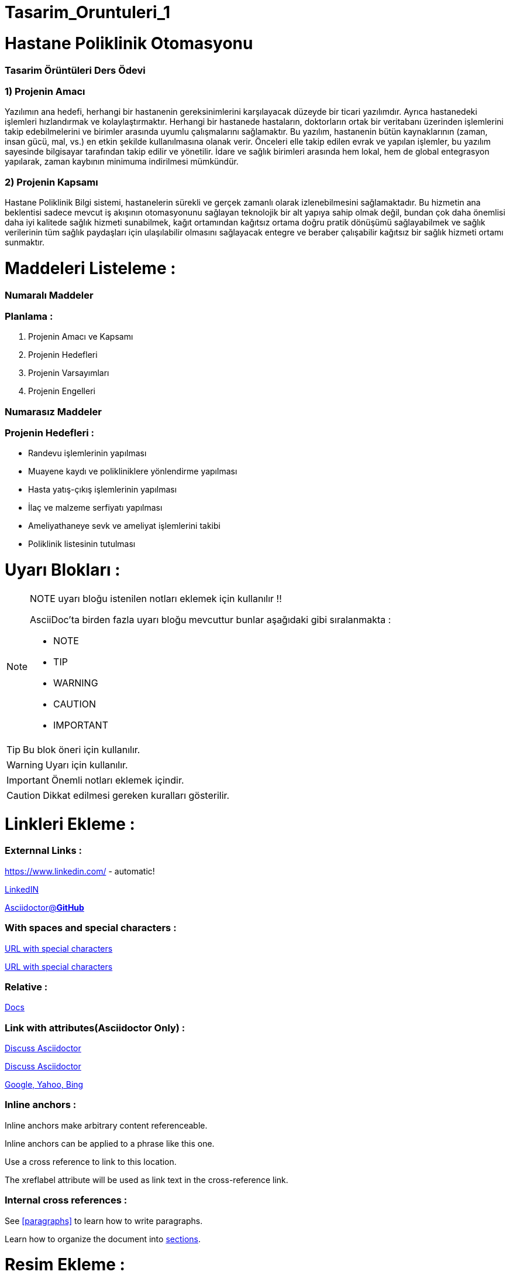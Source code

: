 # Tasarim_Oruntuleri_1


= Hastane Poliklinik Otomasyonu

=== [blue]#Tasarim Örüntüleri Ders Ödevi#
=== 1) Projenin Amacı 
Yazılımın ana hedefi, herhangi bir hastanenin gereksinimlerini karşılayacak düzeyde bir ticari yazılımdır. Ayrıca hastanedeki işlemleri hızlandırmak ve kolaylaştırmaktır. Herhangi bir hastanede hastaların, doktorların ortak bir veritabanı üzerinden işlemlerini takip edebilmelerini ve birimler arasında uyumlu çalışmalarını sağlamaktır. Bu yazılım, hastanenin bütün kaynaklarının (zaman, insan gücü, mal, vs.) en etkin şekilde kullanılmasına olanak verir. Önceleri elle takip edilen evrak ve yapılan işlemler, bu yazılım sayesinde bilgisayar tarafından takip edilir ve yönetilir. İdare ve sağlık birimleri arasında hem lokal, hem de global entegrasyon yapılarak, zaman kaybının minimuma indirilmesi mümkündür. 

=== 2) Projenin Kapsamı 
Hastane Poliklinik Bilgi sistemi, hastanelerin sürekli ve gerçek zamanlı olarak izlenebilmesini sağlamaktadır. Bu hizmetin ana beklentisi sadece mevcut iş akışının otomasyonunu sağlayan teknolojik bir alt yapıya sahip olmak değil, bundan çok daha önemlisi daha iyi kalitede sağlık hizmeti sunabilmek, kağıt ortamından kağıtsız ortama doğru pratik dönüşümü sağlayabilmek ve sağlık verilerinin tüm sağlık paydaşları için ulaşılabilir olmasını sağlayacak entegre ve beraber çalışabilir kağıtsız bir sağlık hizmeti ortamı sunmaktır.

= Maddeleri Listeleme :

=== [green]#Numaralı Maddeler#

=== Planlama :
. Projenin Amacı ve Kapsamı 
. Projenin Hedefleri
. Projenin Varsayımları
. Projenin Engelleri

=== [green]#Numarasız Maddeler#

=== Projenin Hedefleri :
* Randevu işlemlerinin yapılması 
* Muayene kaydı ve polikliniklere yönlendirme yapılması
* Hasta yatış-çıkış işlemlerinin yapılması
* İlaç ve malzeme serfiyatı yapılması 
* Ameliyathaneye sevk ve ameliyat işlemlerini takibi
* Poliklinik listesinin tutulması

= Uyarı Blokları :

ifdef::env-github[]
:tip-caption: :bulb:
:note-caption: :information_source:
:important-caption: :heavy_exclamation_mark:
:caution-caption: :fire:
:warning-caption: :warning:
endif::[]

[NOTE]
====
NOTE uyarı bloğu istenilen notları eklemek için kullanılır !!

AsciiDoc'ta birden fazla uyarı bloğu mevcuttur bunlar aşağıdaki gibi sıralanmakta :

* NOTE
* TIP
* WARNING
* CAUTION
* IMPORTANT
====

[TIP]
====
Bu blok öneri için kullanılır.

====
[WARNING]
====
Uyarı için kullanılır.

====
[IMPORTANT]
====
Önemli notları eklemek içindir.

====

[CAUTION]
====
Dikkat edilmesi gereken kuralları gösterilir.

====

= Linkleri Ekleme :

=== [red]#Externnal Links :#

https://www.linkedin.com/ - automatic!

https://www.linkedin.com/[LinkedIN]

https://github.com/asciidoctor[Asciidoctor@*GitHub*]

=== [red]#With spaces and special characters :#

link:++https://example.org/?q=[a b]++[URL with special characters]

link:https://example.org/?q=%5Ba%20b%5D[URL with special characters]

=== [red]#Relative :#

link:index.html[Docs]

=== [red]#Link with attributes(Asciidoctor Only) :#

http://discuss.asciidoctor.org[Discuss Asciidoctor, role="external", window="_blank"]

http://discuss.asciidoctor.org[Discuss Asciidoctor^]

https://example.org["Google, Yahoo, Bing^", role="teal"]

=== [red]#Inline anchors :#

[[bookmark-a]]Inline anchors make arbitrary content referenceable.

[#bookmark-b]#Inline anchors can be applied to a phrase like this one.#

anchor:bookmark-c[]Use a cross reference to link to this location.

[[bookmark-d,last paragraph]]The xreflabel attribute will be used as link text in the cross-reference link.

=== [red]#Internal cross references :#

See <<paragraphs>> to learn how to write paragraphs.

Learn how to organize the document into <<section-titles,sections>>.

= Resim Ekleme :

==== Block Images Ekleme :

image::flowers.jpg[140,120]

image::sunset.jpg[Sunset]


.Dağ gün batımı
[#img-sunset]
[caption="Figure 1: ",link=https://www.flickr.com/photos/javh/5448336655]
image::sunset.jpg[Sunset,220,170]

image::https://asciidoctor.org/images/octocat.jpg[Github mascot]


==== Inline Images Ekleme :

Partiyi başlatmak için image:icons/play.png[Play, title="Play"] düğmeyi basınız.

Ara vermek için image:icons/stop.png[title="Pause"] durdurma düğmesini basınız.

==== Inline Image with positioning role :

image:sunset.jpg[Sunset,160,160,role="right"] Gün batımı ne kadar güzel !!

==== Embedded Images :
===== [gray]#Document title#
:data-uri:


= Video Ekleme :

==== Block Videos Ekleme :

video::video_file.mp4[]

video::video_file.mp4[width=540,start=60,end=140,options=autoplay]

==== Embedded Youtube Video Ekleme :

====== [green]#Observer Pattern ile ilgili bir youtube videosu :#

video::https://www.youtube.com/watch?v=_BpmfnqjgzQ[youtube]

= C++ Kaynak Kodu Ekleme :

==== [green]#Code block with title and syntax highlighting :#
.Hello_World.cpp
[source,c++]
----
#include <iostream>
using namespace std;

int main() 
{
    cout << "Hello, World!";
    return 0;
}
----
==== [green]#Listing block with title, no syntax highlighting :#
.Hellow_World.cpp
----
#include <iostream>
using namespace std;

int main() 
{
    cout << "Hello, World!";
    return 0;
}
----

==== [green]#Inline(monospace only) :#

Reference code like `types` or `methods` inline.

==== [green]#Inline(literal) :#

Output literal text such as `+{backtick}+` by enclosing the text in pluses, then in backticks.

==== [green]#linux bash script kod :#

```sh
# print the contents of foo.txt to STDOUT
$ cat foo.txt ls
$ dir
$ mkdir yeniDosya

```
= Tablo Ekleme :

==== [Red]#Table with two columns, a header, and two rows of content :#

==== [green]#Risk Analizi (Teknink) :#

[%header ,cols=2*]
|===
|Teknik Riskler 
|Azaltma ve/veya Ortadan Kaldırma Yöntemi 

|İletişim Altyapısının Yetersizliği 
|Gerekli Ağ altyapısının kurulması ile giderilir.

|Gizlilik ve Güvenliğin Sağlanması 
|Gerekli güvenlik elamanlarının alınması ve kullanıcı kontrolü ile giderilebilir.
|===
